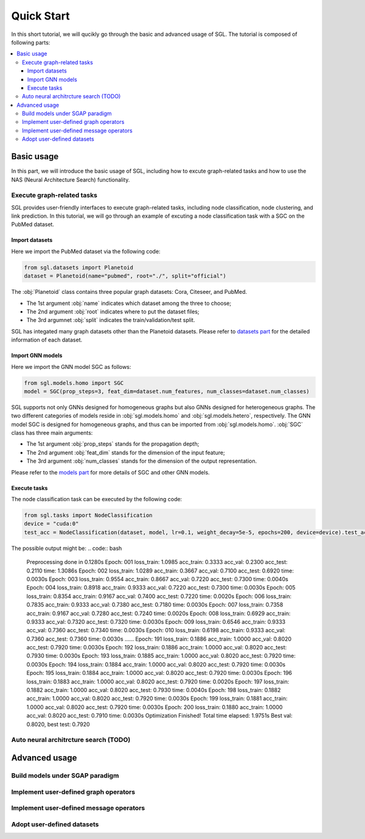 ###################
Quick Start
###################

In this short tutorial, we will qucikly go through the basic and advanced usage of SGL. 
The tutorial is composed of following parts:

.. contents::
    :local:


Basic usage
______________________________________________

In this part, we will introduce the basic usage of SGL, including how to excute graph-related tasks and how to use the NAS (Neural Architecture Search) functionality.

___________________________________
Execute graph-related tasks
___________________________________

SGL provides user-friendly interfaces to execute graph-related tasks, including node classification, node clustering, and link prediction.
In this tutorial, we will go through an example of excuting a node classification task with a SGC on the PubMed dataset.

Import datasets
>>>>>>>>>>>>>>>>>>>>>>

Here we import the PubMed dataset via the following code:

.. code:: python

    from sgl.datasets import Planetoid
    dataset = Planetoid(name="pubmed", root="./", split="official")

The :obj:`Planetoid` class contains three popular graph datasets: Cora, Citeseer, and PubMed. 

+ The 1st argument :obj:`name` indicates which dataset among the three to choose; 
+ The 2nd argument :obj:`root` indicates where to put the dataset files;
+ The 3rd argumnet :obj:`split` indicates the train/validation/test split.

SGL has integated many graph datasets other than the Planetoid datasets.
Please refer to `datasets part <../../api/datasets/datasets.html>`__ for the detailed information of each dataset.


Import GNN models
>>>>>>>>>>>>>>>>>>>>>>>

Here we import the GNN model SGC as follows:

.. code:: python

    from sgl.models.homo import SGC
    model = SGC(prop_steps=3, feat_dim=dataset.num_features, num_classes=dataset.num_classes)

SGL supports not only GNNs designed for homogeneous graphs but also GNNs designed for heterogeneous graphs.
The two different categories of models reside in :obj:`sgl.models.homo` and :obj:`sgl.models.hetero`, respectively.
The GNN model SGC is designed for homogeneous graphs, and thus can be imported from :obj:`sgl.models.homo`.
:obj:`SGC` class has three main arguments:

+ The 1st argument :obj:`prop_steps` stands for the propagation depth;
+ The 2nd argument :obj:`feat_dim` stands for the dimension of the input feature;
+ The 3rd argument :obj:`num_classes` stands for the dimension of the output representation.

Please refer to the `models part <../../api/models/models>`__ for more details of SGC and other GNN models.

   
Execute tasks
>>>>>>>>>>>>>>>>>>>>>>>>
The node classification task can be executed by the following code:

.. code:: python

    from sgl.tasks import NodeClassification
    device = "cuda:0"
    test_acc = NodeClassification(dataset, model, lr=0.1, weight_decay=5e-5, epochs=200, device=device).test_acc

The possible output might be:
.. code:: bash

    Preprocessing done in 0.1280s
    Epoch: 001 loss_train: 1.0985 acc_train: 0.3333 acc_val: 0.2300 acc_test: 0.2110 time: 1.3086s
    Epoch: 002 loss_train: 1.0289 acc_train: 0.3667 acc_val: 0.7100 acc_test: 0.6920 time: 0.0030s
    Epoch: 003 loss_train: 0.9554 acc_train: 0.8667 acc_val: 0.7220 acc_test: 0.7300 time: 0.0040s
    Epoch: 004 loss_train: 0.8918 acc_train: 0.9333 acc_val: 0.7220 acc_test: 0.7300 time: 0.0030s
    Epoch: 005 loss_train: 0.8354 acc_train: 0.9167 acc_val: 0.7400 acc_test: 0.7220 time: 0.0020s
    Epoch: 006 loss_train: 0.7835 acc_train: 0.9333 acc_val: 0.7380 acc_test: 0.7180 time: 0.0030s
    Epoch: 007 loss_train: 0.7358 acc_train: 0.9167 acc_val: 0.7280 acc_test: 0.7240 time: 0.0020s
    Epoch: 008 loss_train: 0.6929 acc_train: 0.9333 acc_val: 0.7320 acc_test: 0.7320 time: 0.0030s
    Epoch: 009 loss_train: 0.6546 acc_train: 0.9333 acc_val: 0.7360 acc_test: 0.7340 time: 0.0030s
    Epoch: 010 loss_train: 0.6198 acc_train: 0.9333 acc_val: 0.7360 acc_test: 0.7360 time: 0.0030s
    ......
    Epoch: 191 loss_train: 0.1886 acc_train: 1.0000 acc_val: 0.8020 acc_test: 0.7920 time: 0.0030s
    Epoch: 192 loss_train: 0.1886 acc_train: 1.0000 acc_val: 0.8020 acc_test: 0.7930 time: 0.0030s
    Epoch: 193 loss_train: 0.1885 acc_train: 1.0000 acc_val: 0.8020 acc_test: 0.7920 time: 0.0030s
    Epoch: 194 loss_train: 0.1884 acc_train: 1.0000 acc_val: 0.8020 acc_test: 0.7920 time: 0.0030s
    Epoch: 195 loss_train: 0.1884 acc_train: 1.0000 acc_val: 0.8020 acc_test: 0.7920 time: 0.0030s
    Epoch: 196 loss_train: 0.1883 acc_train: 1.0000 acc_val: 0.8020 acc_test: 0.7920 time: 0.0020s
    Epoch: 197 loss_train: 0.1882 acc_train: 1.0000 acc_val: 0.8020 acc_test: 0.7930 time: 0.0040s
    Epoch: 198 loss_train: 0.1882 acc_train: 1.0000 acc_val: 0.8020 acc_test: 0.7920 time: 0.0030s
    Epoch: 199 loss_train: 0.1881 acc_train: 1.0000 acc_val: 0.8020 acc_test: 0.7920 time: 0.0030s
    Epoch: 200 loss_train: 0.1880 acc_train: 1.0000 acc_val: 0.8020 acc_test: 0.7910 time: 0.0030s
    Optimization Finished!
    Total time elapsed: 1.9751s
    Best val: 0.8020, best test: 0.7920

_________________________________________
Auto neural architrcture search (TODO)
_________________________________________




Advanced usage
___________________________________



____________________________________________
Build models under SGAP paradigm
____________________________________________


________________________________________
Implement user-defined graph operators
________________________________________



_________________________________________
Implement user-defined message operators
_________________________________________


_______________________________________
Adopt user-defined datasets
_______________________________________

